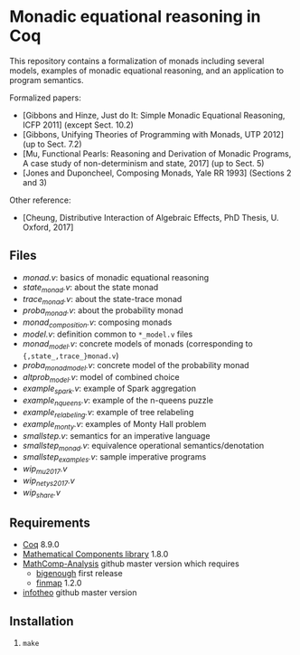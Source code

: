 * Monadic equational reasoning in Coq

This repository contains a formalization of monads including several
models, examples of monadic equational reasoning, and an application
to program semantics.

Formalized papers:
- [Gibbons and Hinze, Just do It: Simple Monadic Equational Reasoning, ICFP 2011] (except Sect. 10.2)
- [Gibbons, Unifying Theories of Programming with Monads, UTP 2012] (up to Sect. 7.2)
- [Mu, Functional Pearls: Reasoning and Derivation of Monadic Programs, A case study of non-determinism and state, 2017] (up to Sect. 5)
- [Jones and Duponcheel, Composing Monads, Yale RR 1993] (Sections 2 and 3)

Other reference:
- [Cheung, Distributive Interaction of Algebraic Effects, PhD Thesis, U. Oxford, 2017]

** Files

- [[monad.v][monad.v]]: basics of monadic equational reasoning
- [[state_monad.v][state_monad.v]]: about the state monad
- [[trace_monad.v][trace_monad.v]]: about the state-trace monad
- [[proba_monad.v][proba_monad.v]]: about the probability monad
- [[monad_composition.v][monad_composition.v]]: composing monads
- [[model.v][model.v]]: definition common to ~*_model.v~ files
- [[monad_model.v][monad_model.v]]: concrete models of monads (corresponding to ~{,state_,trace_}monad.v~)
- [[proba_monad_model.v][proba_monad_model.v]]: concrete model of the probability monad
- [[altprob_model.v][altprob_model.v]]: model of combined choice
- [[example_spark.v][example_spark.v]]: example of Spark aggregation
- [[example_nqueens.v][example_nqueens.v]]: example of the n-queens puzzle
- [[example_relabeling.v][example_relabeling.v]]: example of tree relabeling
- [[example_monty.v][example_monty.v]]: examples of Monty Hall problem
- [[smallstep.v][smallstep.v]]: semantics for an imperative language
- [[smallstep_monad.v][smallstep_monad.v]]: equivalence operational semantics/denotation
- [[smallstep_examples.v][smallstep_examples.v]]: sample imperative programs
- [[wip_mu2017.v][wip_mu2017.v]]
- [[wip_netys2017.v][wip_netys2017.v]]
- [[wip_share.v][wip_share.v]]

** Requirements

- [[https://coq.inria.fr][Coq]] 8.9.0
- [[https://github.com/math-comp/math-comp][Mathematical Components library]] 1.8.0
- [[https://github.com/math-comp/analysis][MathComp-Analysis]] github master version
  which requires
  + [[https://github.com/math-comp/bigenough/][bigenough]] first release
  + [[https://github.com/math-comp/finmap][finmap]] 1.2.0
- [[https://github.com/affeldt-aist/infotheo][infotheo]] github master version

** Installation

1. ~make~
